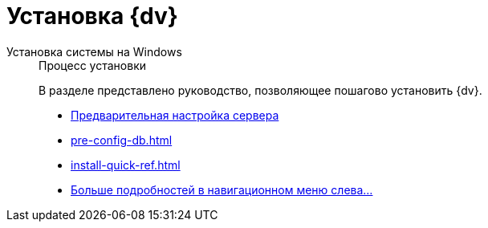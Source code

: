 :page-layout: home

= Установка {dv}

[tabs]
====
Установка системы на Windows::
+
.Процесс установки
****
В разделе представлено руководство, позволяющее пошагово установить {dv}.

* xref:pre-config-server.adoc[Предварительная настройка сервера]
* xref:pre-config-db.adoc[]
* xref:install-quick-ref.adoc[]
* xref:installation.adoc[Больше подробностей в навигационном меню слева...]
****
====
